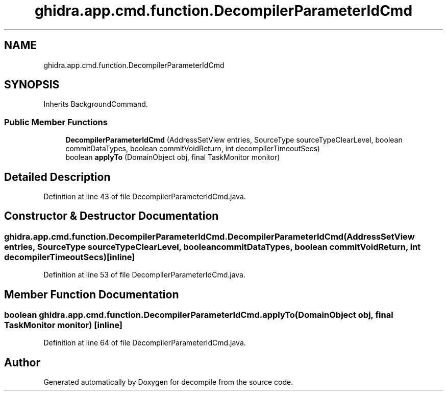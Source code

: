 .TH "ghidra.app.cmd.function.DecompilerParameterIdCmd" 3 "Sun Apr 14 2019" "decompile" \" -*- nroff -*-
.ad l
.nh
.SH NAME
ghidra.app.cmd.function.DecompilerParameterIdCmd
.SH SYNOPSIS
.br
.PP
.PP
Inherits BackgroundCommand\&.
.SS "Public Member Functions"

.in +1c
.ti -1c
.RI "\fBDecompilerParameterIdCmd\fP (AddressSetView entries, SourceType sourceTypeClearLevel, boolean commitDataTypes, boolean commitVoidReturn, int decompilerTimeoutSecs)"
.br
.ti -1c
.RI "boolean \fBapplyTo\fP (DomainObject obj, final TaskMonitor monitor)"
.br
.in -1c
.SH "Detailed Description"
.PP 
Definition at line 43 of file DecompilerParameterIdCmd\&.java\&.
.SH "Constructor & Destructor Documentation"
.PP 
.SS "ghidra\&.app\&.cmd\&.function\&.DecompilerParameterIdCmd\&.DecompilerParameterIdCmd (AddressSetView entries, SourceType sourceTypeClearLevel, boolean commitDataTypes, boolean commitVoidReturn, int decompilerTimeoutSecs)\fC [inline]\fP"

.PP
Definition at line 53 of file DecompilerParameterIdCmd\&.java\&.
.SH "Member Function Documentation"
.PP 
.SS "boolean ghidra\&.app\&.cmd\&.function\&.DecompilerParameterIdCmd\&.applyTo (DomainObject obj, final TaskMonitor monitor)\fC [inline]\fP"

.PP
Definition at line 64 of file DecompilerParameterIdCmd\&.java\&.

.SH "Author"
.PP 
Generated automatically by Doxygen for decompile from the source code\&.
